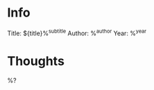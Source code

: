 #+category: ${title}
#+filetags: book

* Info
Title: ${title}%^{subtitle}
Author: %^{author}
Year: %^{year}

* Thoughts
%?
